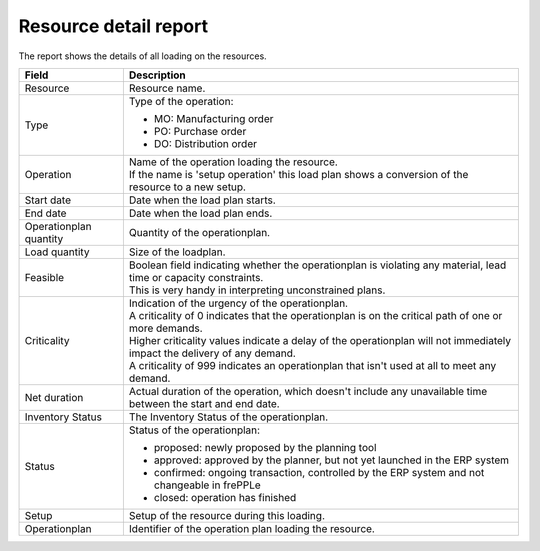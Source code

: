 ======================
Resource detail report
======================

The report shows the details of all loading on the resources.

=========================== ==============================================================================
Field                       Description
=========================== ==============================================================================
Resource                    Resource name.
Type                        Type of the operation:

                            - MO: Manufacturing order
                            - PO: Purchase order
                            - DO: Distribution order
Operation                   | Name of the operation loading the resource.
                            | If the name is 'setup operation' this load plan shows a conversion of the
                              resource to a new setup.
Start date                  Date when the load plan starts.
End date                    Date when the load plan ends.
Operationplan quantity      Quantity of the operationplan.
Load quantity               Size of the loadplan.
Feasible                    | Boolean field indicating whether the operationplan is violating any
                              material, lead time or capacity constraints.
                            | This is very handy in interpreting unconstrained plans.
Criticality                 | Indication of the urgency of the operationplan.
                            | A criticality of 0 indicates that the operationplan is on the critical
                              path of one or more demands.
                            | Higher criticality values indicate a delay of the operationplan will
                              not immediately impact the delivery of any demand.
                            | A criticality of 999 indicates an operationplan that isn't used at all to
                              meet any demand.
Net duration                Actual duration of the operation, which doesn't include any unavailable time
                            between the start and end date.                     
Inventory Status            The Inventory Status of the operationplan.          
Status                      Status of the operationplan:

                            - proposed: newly proposed by the planning tool
                            - approved: approved by the planner, but not yet launched in the ERP system
                            - confirmed: ongoing transaction, controlled by the ERP system and not changeable
                              in frePPLe
                            - closed: operation has finished
Setup                       Setup of the resource during this loading.
Operationplan               Identifier of the operation plan loading the resource.
=========================== ==============================================================================

.. image:: ../_images/resource-detail-report.png
   :alt: Resource detail report
